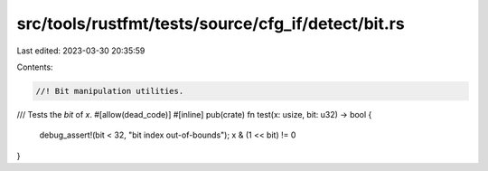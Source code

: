src/tools/rustfmt/tests/source/cfg_if/detect/bit.rs
===================================================

Last edited: 2023-03-30 20:35:59

Contents:

.. code-block:: rs

    //! Bit manipulation utilities.

/// Tests the `bit` of `x`.
#[allow(dead_code)]
#[inline]
pub(crate) fn test(x: usize, bit: u32) -> bool {
    debug_assert!(bit < 32, "bit index out-of-bounds");
    x & (1 << bit) != 0
}


